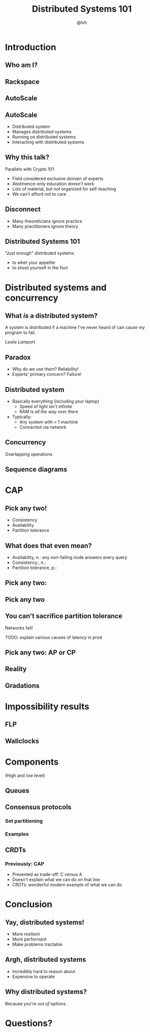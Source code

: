 #+Title: Distributed Systems 101
#+Author: @lvh
#+Email: _@lvh.io

#+OPTIONS: toc:nil reveal_rolling_links:nil num:nil reveal_history:true
#+REVEAL_TRANS: linear
#+REVEAL_THEME: lvh

* Introduction

** Who am I?

   #+ATTR_HTML: :style width:80%
   [[./media/lvh.svg]]

** Rackspace

   #+ATTR_HTML: :style width:90%
   [[./media/rackspace.svg]]

** AutoScale

   #+ATTR_HTML: :style width:90%
   [[./media/threeotters.jpg]]

** AutoScale

   #+ATTR_REVEAL: :frag roll-in
   * Distributed system
   * Manages distributed systems
   * Running on distributed systems
   * Interacting with distributed systems

** Why this talk?

   Parallels with Crypto 101

   #+ATTR_REVEAL: :frag roll-in
   * Field considered exclusive domain of experts
   * Abstinence-only education doesn't work
   * Lots of material, but not organized for self-teaching
   * We can't afford not to care

** Disconnect

    * Many theoreticians ignore practice
    * Many practitioners ignore theory

** Distributed Systems 101

   "Just enough" distributed systems

   #+ATTR_REVEAL: :frag roll-in
   * to whet your appetite
   * to shoot yourself in the foot

* Distributed systems and concurrency

** What /is/ a distributed system?

   A system is distributed if a machine I've never heard of can cause
   my program to fail.

   /Leslie Lamport/

** Paradox

   * Why do we use them? Reliability!
   * Experts' primary concern? Failure!

** Distributed system

   * Basically everything (including your laptop)
     * Speed of light isn't infinite
     * RAM is /all the way over there/
   * Typically:
     * Any system with > 1 machine
     * Connected via network

** Concurrency

   Overlapping operations

** Sequence diagrams

* CAP

** Pick any two!

   * Consistency
   * Availability
   * Partition tolerance

** What does that even mean?

   * Availability, n.: any non-failing node answers every query
   * Consistency:, n.:
   * Partition tolerance, p.:

** Pick any two:

   #+ATTR_HTML: :style width:50%
   [[./media/cap-venn-base.svg]]

** Pick any two

   #+ATTR_HTML: :style width:50%
   [[./media/cap-venn-any2.svg]]

** You can't sacrifice partition tolerance

   Networks fail!

   TODO: explain various causes of latency in prod

** Pick any two: AP or CP

   #+ATTR_HTML: :style width:50%
   [[./media/cap-venn-any2-withp.svg]]

** Reality

   [[./media/shades.svg]]

** Gradations

   #+ATTR_HTML: :style width:80%
   [[./media/ap-cp.svg]]

* Impossibility results

** FLP

** Wallclocks

* Components

  (High and low level)

** Queues

** Consensus protocols

*** Set partitioning

*** Examples

** CRDTs

*** Previously: CAP

    * Presented as trade-off: C versus A
    * Doesn't explain what we can do /on/ that line
    * CRDTs: wonderful modern example of what we can do

* Conclusion

** Yay, distributed systems!

   * More resilient
   * More performant
   * Make problems tractable

** Argh, distributed systems

   * Incredibly hard to reason about
   * Expensive to operate

** Why distributed systems?

   Because you're /out of options/.

* Questions?
